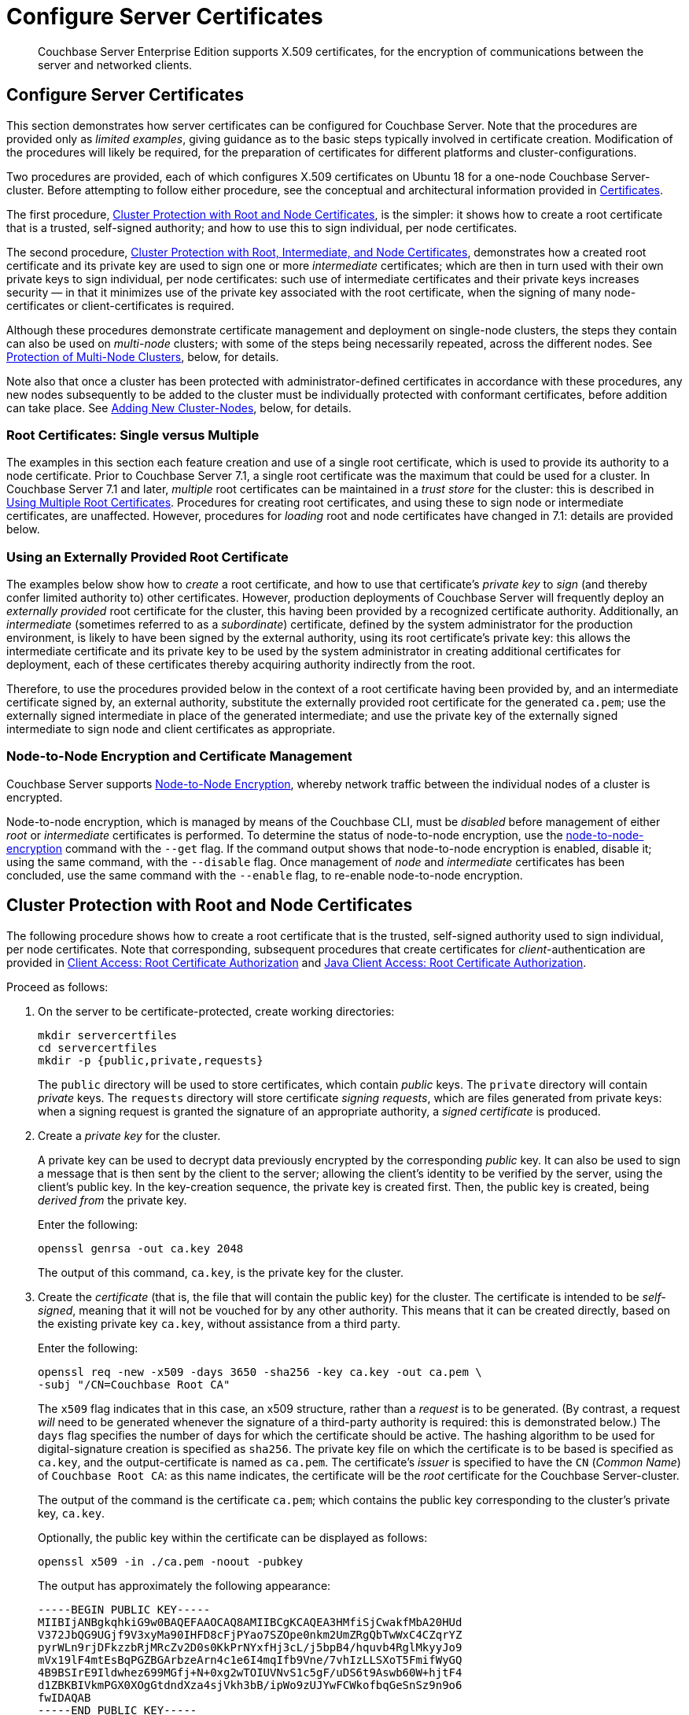 = Configure Server Certificates
:description: Couchbase Server Enterprise Edition supports X.509 certificates, for \
the encryption of communications between the server and \
networked clients.

[abstract]
{description}

[#configure-server-side-certificates]
== Configure Server Certificates

This section demonstrates how server certificates can be configured for Couchbase Server.
Note that the procedures are provided only as _limited examples_, giving guidance as to the basic steps typically involved in certificate creation.
Modification of the procedures will likely be required, for the preparation of certificates for different platforms and cluster-configurations.

Two procedures are provided, each of which configures X.509 certificates on Ubuntu 18 for a one-node Couchbase Server-cluster.
Before attempting to follow either procedure, see the conceptual and architectural information provided in xref:learn:security/certificates.adoc[Certificates].

The first procedure, xref:manage:manage-security/configure-server-certificates.adoc#root-and-node-certificates[Cluster Protection with Root and Node Certificates], is the simpler: it shows how to create a root certificate that is a trusted, self-signed authority; and how to use this to sign individual, per node certificates.

The second procedure, xref:manage:manage-security/configure-server-certificates.adoc#root-intermediate-and-node-certificates[Cluster Protection with Root, Intermediate, and Node Certificates], demonstrates how a created root certificate and its private key are used to sign one or more _intermediate_ certificates; which are then in turn used with their own private keys to sign individual, per node certificates: such use of intermediate certificates and their private keys increases security &#8212; in that it minimizes use of the private key associated with the root certificate, when the signing of many node-certificates or client-certificates is required.

Although these procedures demonstrate certificate management and deployment on single-node clusters, the steps they contain can also be used on _multi-node_ clusters; with some of the steps being necessarily repeated, across the different nodes.
See xref:manage:manage-security/configure-server-certificates.adoc#protection-of-multi-node-clusters[Protection of Multi-Node Clusters], below, for details.

Note also that once a cluster has been protected with administrator-defined certificates in accordance with these procedures, any new nodes subsequently to be added to the cluster must be individually protected with conformant certificates, before addition can take place.
See xref:manage:manage-security/configure-server-certificates.adoc#adding-new-cluster-nodes[Adding New Cluster-Nodes], below, for details.

=== Root Certificates: Single versus Multiple

The examples in this section each feature creation and use of a single root certificate, which is used to provide its authority to a node certificate.
Prior to Couchbase Server 7.1, a single root certificate was the maximum that could be used for a cluster.
In Couchbase Server 7.1 and later, _multiple_ root certificates can be maintained in a _trust store_ for the cluster: this is described in xref:learn:security/using-multiple-cas.adoc[Using Multiple Root Certificates].
Procedures for creating root certificates, and using these to sign node or intermediate certificates, are unaffected.
However, procedures for _loading_ root and node certificates have changed in 7.1: details are provided below.

[#using-an-externally-provided-root-certificate]
=== Using an Externally Provided Root Certificate

The examples below show how to _create_ a root certificate, and how to use that certificate's _private key_ to _sign_ (and thereby confer limited authority to) other certificates.
However, production deployments of Couchbase Server will frequently deploy an _externally provided_ root certificate for the cluster, this having been provided by a recognized certificate authority.
Additionally, an _intermediate_ (sometimes referred to as a _subordinate_) certificate, defined by the system administrator for the production environment, is likely to have been signed by the external authority, using its root certificate's private key: this allows the intermediate certificate and its private key to be used by the system administrator in creating additional certificates for deployment, each of these certificates thereby acquiring authority indirectly from the root.

Therefore, to use the procedures provided below in the context of a root certificate having been provided by, and an intermediate certificate signed by, an external authority, substitute the externally provided root certificate for the generated `ca.pem`; use the externally signed intermediate in place of the generated intermediate; and use the private key of the externally signed intermediate to sign node and client certificates as appropriate.

[#node-to-node-encryption-and-certificate-management]
=== Node-to-Node Encryption and Certificate Management

Couchbase Server supports xref:learn:clusters-and-availability/node-to-node-encryption.adoc[Node-to-Node Encryption], whereby network traffic between the individual nodes of a cluster is encrypted.

Node-to-node encryption, which is managed by means of the Couchbase CLI, must be _disabled_ before management of either _root_ or _intermediate_ certificates is performed.
To determine the status of node-to-node encryption, use the xref:cli:cbcli/couchbase-cli-node-to-node-encryption.adoc[node-to-node-encryption] command with the `--get` flag.
If the command output shows that node-to-node encryption is enabled, disable it; using the same command, with the `--disable` flag.
Once management of _node_ and _intermediate_ certificates has been concluded, use the same command with the `--enable` flag, to re-enable node-to-node encryption.

[#root-and-node-certificates]
== Cluster Protection with Root and Node Certificates

The following procedure shows how to create a root certificate that is the trusted, self-signed authority used to sign individual, per node certificates.
Note that corresponding, subsequent procedures that create certificates for _client_-authentication are provided in xref:manage:manage-security/configure-client-certificates.adoc#client-certificate-authorized-by-a-root-certificate[Client Access: Root Certificate Authorization] and xref:manage:manage-security/configure-client-certificates.adoc#java-client-access-root-certificate-authorization[Java Client Access: Root Certificate Authorization].

Proceed as follows:

. On the server to be certificate-protected, create working directories:
+
----
mkdir servercertfiles
cd servercertfiles
mkdir -p {public,private,requests}
----
+
The `public` directory will be used to store certificates, which contain _public_ keys.
The `private` directory will contain _private_ keys.
The `requests` directory will store certificate _signing requests_, which are files generated from private keys: when a signing request is granted the signature of an appropriate authority, a _signed certificate_ is produced.

. Create a _private key_ for the cluster.
+
A private key can be used to decrypt data previously encrypted by the corresponding _public_ key.
It can also be used to sign a message that is then sent by the client to the server; allowing the client's identity to be verified by the server, using the client's public key.
In the key-creation sequence, the private key is created first.
Then, the public key is created, being _derived from_ the private key.
+
Enter the following:
+
----
openssl genrsa -out ca.key 2048
----
+
The output of this command, `ca.key`, is the private key for the cluster.

. Create the _certificate_ (that is, the file that will contain the public key) for the cluster.
The certificate is intended to be _self-signed_, meaning that it will not be vouched for by any other authority.
This means that it can be created directly, based on the existing private key `ca.key`, without assistance from a third party.
+
Enter the following:
+
----
openssl req -new -x509 -days 3650 -sha256 -key ca.key -out ca.pem \
-subj "/CN=Couchbase Root CA"
----
+
The `x509` flag indicates that in this case, an x509 structure, rather than a _request_ is to be generated.
(By contrast, a request _will_ need to be generated whenever the signature of a third-party authority is required: this is demonstrated below.)
The `days` flag specifies the number of days for which the certificate should be active.
The hashing algorithm to be used for digital-signature creation is specified as `sha256`.
The private key file on which the certificate is to be based is specified as `ca.key`, and the output-certificate is named as `ca.pem`.
The certificate's _issuer_ is specified to have the `CN` (_Common Name_) of `Couchbase Root CA`: as this name indicates, the certificate will be the _root_ certificate for the Couchbase Server-cluster.
+
The output of the command is the certificate `ca.pem`; which contains the public key corresponding to the cluster's private key, `ca.key`.
+
Optionally, the public key within the certificate can be displayed as follows:
+
----
openssl x509 -in ./ca.pem -noout -pubkey
----
+
The output has approximately the following appearance:
+
----
-----BEGIN PUBLIC KEY-----
MIIBIjANBgkqhkiG9w0BAQEFAAOCAQ8AMIIBCgKCAQEA3HMfiSjCwakfMbA20HUd
V372JbQG9UGjf9V3xyMa90IHFD8cFjPYao7SZOpe0nkm2UmZRgQbTwWxC4CZqrYZ
pyrWLn9rjDFkzzbRjMRcZv2D0s0KkPrNYxfHj3cL/j5bpB4/hquvb4RglMkyyJo9
mVx19lF4mtEsBqPGZBGArbzeArn4c1e6I4mqIfb9Vne/7vhIzLLSXoT5FmifWyGQ
4B9BSIrE9Ildwhez699MGfj+N+0xg2wTOIUVNvS1c5gF/uDS6t9Aswb60W+hjtF4
d1ZBKBIVkmPGX0XOgGtdndXza4sjVkh3bB/ipWo9zUJYwFCWkofbqGeSnSz9n9o6
fwIDAQAB
-----END PUBLIC KEY-----
----
+
Note that by substituting other flags for `-pubkey`, other characteristics of the certificate can be displayed.
`-issuer` displays the certificate's issuer, and `-subject` its subject (in both cases, `subject= /CN=Couchbase Root CA`).
The `-version`, `-serial`, `-subject-hash`, and more can be displayed.
+
The _entire certificate_ can be displayed as text, by means of the following command:
+
----
openssl x509 -text -noout -in ./ca.pem
----
+
The initial part of the output, which is extensive, is as follows:
+
----
Certificate:
    Data:
        Version: 3 (0x2)
        Serial Number: 18276610881715621025 (0xfda390c366b2cca1)
    Signature Algorithm: sha256WithRSAEncryption
        Issuer: CN=Couchbase Root CA
        Validity
            Not Before: Sep  2 08:32:31 2019 GMT
            Not After : Aug 30 08:32:31 2029 GMT
        Subject: CN=Couchbase Root CA
        Subject Public Key Info:
            Public Key Algorithm: rsaEncryption
                Public-Key: (2048 bit)
                Modulus:
                    00:d7:a6:ba:5d:e2:e2:fd:6e:1b:33:9a:4b:bf:77:
                    6f:28:c3:37:60:33:da:09:b2:0b:73:1f:f9:65:2a:
                                  .
                                  .
----
+
The displayed text thus provides information including the `Version`, the `Serial Number`, and the `Signature Algorithm` of the certificate.
The certificate's `Issuer`, `Subject`, and period of `Validity` are also shown.
The `Algorithm` and `Modulus` (and, further below, the `Exponent`) of the public key are shown.
+
For detailed information on keys and key-generation, see https://en.wikipedia.org/wiki/RSA_(cryptosystem)[RSA (cryptosystem)].

. Create a private key for the individual node.
In addition to the root certificate and private key for the entire cluster, which are `ca.pem` and `ca.key`, a _node_ certificate and private key must also be created.
The node certificate, along with its corresponding node-private key, will reside on its own, corresponding node.
When deployed, each node certificate must be named `chain.pem`, and each node private key `pkey.key`.
Consequently, if the node certificates and private keys for multiple nodes are being prepared on a single system, the files should be given individual, distinctive names on creation; and then each deployed on its appropriate node as either `chain.pem` or `pkey.key`.
This renaming procedure is indeed followed here for demonstration purposes, even though only a one-node cluster is involved.
+
Create the node private key as follows:
+
----
openssl genrsa -out private/couchbase.default.svc.key 2048
----
+
The output file is `couchbase.default.svc.key`, which is the private key for the node.

. Create a certificate signing request for the node certificate.
This step allows the materials required for certificate-creation to be passed to a third-party, who will _digitally sign_ the certificate as part of its creation-process, and thereby confirm its validity.
(In this demonstration, however, no actual third-party is involved: the certificate will be signed by means of the _root_ private key, which is owned by the current user.)
+
Enter the following command:
+
----
openssl req -new -key private/couchbase.default.svc.key \
-out requests/couchbase.default.svc.csr -subj "/CN=Couchbase Server"
----
+
The `key` specified as the input for the request is `couchbase.default.svc.key`, which was created in the last step.
The output request-file is specified as `couchbase.default.svc.csr`.
Note that this can be inspected as text, by entering the following command:
+
----
openssl req -text -noout -verify -in ./requests/couchbase.default.svc.csr
----
+
The initial part of the displayed output, which is extensive, is as follows:
+
----
verify OK
Certificate Request:
    Data:
        Version: 0 (0x0)
        Subject: CN=Couchbase Server
        Subject Public Key Info:
            Public Key Algorithm: rsaEncryption
                Public-Key: (2048 bit)
                Modulus:
                    00:be:26:e5:06:c6:8e:43:bb:9d:bc:84:20:34:8e:
                    db:2f:d1:8b:b4:ff:c2:66:c0:61:70:8d:c3:8c:df:
                                      .
                                      .
----
+
The `Version` and `Subject` of the request are listed, along with information on the public key that is to be included in the certificate.

. Define _certificate extensions_ for the node.
Certificate extensions specify constraints on how a certificate is to be used.
Extensions are submitted to the signing authority, along with the certificate signing request.
+
For example, the certificate's public key can be specified, by means of the `keyUsage` extension, to support _digital signatures_, but _not_ to support _key encipherment_ &#8212; or, _the opposite_ can be specified; or, support of _both_ digital signatures _and_ key encipherment can be specified.
Meanwhile, the `subjectAltName` extension can be used to specify the _DNS name_ and _IP address_ of the server on which the certificate resides; so that if the certificate is deployed in any other context, it becomes invalid.
+
For detailed information on certificate extensions, see the https://tools.ietf.org/html/rfc5280#section-4.2.1[Standard Extensions] section of the https://tools.ietf.org/html/rfc5280[Internet X.509 Public Key Infrastructure Certificate and Certificate Revocation List (CRL Profile)].
+
Certificate extensions can be defined in a file, whose pathname is then provided as a parameter to the `openssl` command used to create the certificate.
Thus, such server-certificate extensions as are intended to be generic across all cluster-nodes might be written as follows:
+
----
cat > server.ext <<EOF
basicConstraints=CA:FALSE
subjectKeyIdentifier = hash
authorityKeyIdentifier = keyid,issuer:always
extendedKeyUsage=serverAuth
keyUsage = digitalSignature,keyEncipherment
EOF
----
+
The value of `extendedKeyUsage` is specified as `serverAuth`, indicating that the certificate is to be used for server authentication.
The values of `keyUsage` are `digitalSignature`, specifying that the certificate's public key can be used in the verifying of information-origin; and `keyEncipherment`, specifying that the public key can be used in the encrypting of _symmetric keys_ (through the exchange and use of which symmetrically encrypted communications between server and client can occur).

. Create a customized certificate extensions file, which adds _per node_ constraints to the generic constraints already specified.
+
----
cp ./server.ext ./server.ext.tmp

echo "subjectAltName = IP:10.143.192.102" \
>> ./server.ext.tmp
----
+
This customized extensions file is to be used to authenticate a single node, whose IP address is `10.143.192.102`.
Note that if the DNS naming-convention is used by the cluster, the node's DNS name might be specified instead: for example, `DNS:node2.cb.com`.
If the node is not identified appropriately in the certificate, authentication fails.
+
The creation of the customized extensions file should occur once for each node, with each customized extensions file containing only those extensions that apply to the current node.

. Create the node certificate, applying the certificate and digital signature of the appropriate authority, and the customized extensions file for the node, to the materials in the signing request.
+
Enter the following:
+
----
openssl x509 -CA ca.pem -CAkey ca.key -CAcreateserial -days 365 -req \
-in requests/couchbase.default.svc.csr \
-out public/couchbase.default.svc.pem \
-extfile server.ext.tmp
----
+
The file generated by this command, `couchbase.default.svc.pem`, is the node certificate.
The root certificate and private key, `ca.pem` and `ca.key`, are specified as input values to the certificate-creation command.
This ensures that the new certificate's chain of trust includes the root certificate, `ca.pem`, and is digitally signed by `ca.key`; allowing that signature to be verified by means of the public key.
+
The following confirmatory output is displayed:
+
----
Signature ok
subject=/CN=Couchbase Server
Getting CA Private Key
----
+
Note that if a node certificate were actually submitted to an external authority for signing, then the authority's own `pem` and `key` would be specified as inputs, rather than `ca.pem` and `ca.key`: and in such a case, the authority's `pem` would need to become the root certificate for the cluster.

. Rename the node certificate and node private key.
For deployment on the node, the node certificate must be renamed `chain.pem`; and the node private key renamed `pkey.key`.
Proceed as follows:
+
----
cd ./public
mv couchbase.default.svc.pem chain.pem
cd ../private
mv couchbase.default.svc.key pkey.key
----

. Deploy the node certificate and node private key.
These are deployed by being moved to the `inbox` directory of the server, and made _executable_.
The `inbox` directory must be created by the administrator.
Proceed as follows:
+
----
cd ..
sudo mkdir /opt/couchbase/var/lib/couchbase/inbox/
sudo cp ./public/chain.pem /opt/couchbase/var/lib/couchbase/inbox/chain.pem
sudo cp ./private/pkey.key /opt/couchbase/var/lib/couchbase/inbox/pkey.key
----

. Ensure that all certificate and private key files in the `inbox` directory can be read by user `couchbase`.
This can be achieved by changing ownership of the files to `couchbase`, and setting `0600` permissions.

. Deploy the root certificate.
This is achieved by creating the directory `CA`, within the previously created `inbox` directory, and copying the root certificate into the `CA` directory.
Proceed as follows:
+
----
sudo mkdir /opt/couchbase/var/lib/couchbase/inbox/CA
sudo cp ./ca.pem /opt/couchbase/var/lib/couchbase/inbox/CA/.
----

. _Upload_ the root certificate for the cluster.
Use the following REST command:
+
----
curl -X POST http://10.143.192.102:8091/node/controller/loadTrustedCAs -u Administrator:password
----
+
All root certificates currently resident in the `CA` directory are now place in the trust store, and are ready for use.
This can be verified by means of Couchbase Web Console: access the *Security* screen, by means of the *Security* option in the left-hand navigation bar.
Then, left-click on the *Certificates* tab, located on the upper, horizontal navigation bar.
[#see-root-certificate-with-couchbase-web-console]
The screen's left-hand panel appears as follows:
+
image::manage-security/rootCertificateWithSignedCert.png[600,align=left]
+
The original _generated_ root certificate appears at the top.
A notification is now provided, to the effect that this `doesn't seem to be used by any node anymore.`
The new, _uploaded_ root certificate appears below.
The text of each certificate appears in the panel to the right.
Details on the certificate, and button for certificate-deletion, appear at the left.
Note that a certificate cannot be deleted once it has provided its authority to one or more node certificates on the cluster.

. _Load_ the node certificate that was copied into the `inbox`, with its private key:
+
----
curl -X POST http://10.143.192.102:8091/node/controller/reloadCertificate -u Administrator:password
----
+
The node certificate is now activated for the current node, bearing the authority of the root CA with which it was signed.

Note that when, as is typical, the cluster contains more than one node, this step must be performed on _each node_ of the cluster, with each individual IP address thereby specified in turn.

For more information using the REST API to manage certificates, see xref:rest-api:rest-certificate-management.adoc[Certificate Management API].
This includes details on retrieving root and nodes certificates that have been uploaded, and on certificate deletion.

[#configure-client-access-simple]
=== Configuring Client Access

Once the cluster has been protected by the deployment of root and node certificates described above, a _client_ certificate can be signed by the root certificate, to allow a client to access the cluster.
Client-certificate preparation varies, depending on the type of client to be supported.
For steps to prepare a certificate supportive of Couchbase Server, see xref:manage:manage-security/configure-client-certificates.adoc#client-certificate-authorized-by-a-root-certificate[Client Access: Root-Certificate Authorization].
For steps to prepare a certificate supportive of a Java client, see xref:manage:manage-security/configure-client-certificates.adoc#java-client-access-root-certificate-authorization[Java Client Access: Root-Certificate Authorization].

Note that access by means of a client certificate must be specifically enabled, on the cluster that is to be accessed: see xref:manage:manage-security/enable-client-certificate-handling.adoc[Enable Client-Certificate Handling].

[#root-intermediate-and-node-certificates]
== Cluster Protection with Root, Intermediate, and Node Certificates

Optionally, a root certificate can be used to sign an _intermediate_ certificate, which is then itself used to sign node certificates.
This increases security, since it minimizes use of the private key associated with the root certificate, when many node or client-certificates are to be signed.

The steps and descriptions below assume that the previous procedure, xref:manage:manage-security/configure-server-certificates.adoc#root-and-node-certificates[Cluster Protection with Root and Node Certificates], has already been successfully completed; and that familiarity with the basic certificate-related concepts explained there has been attained.

Note that corresponding, subsequent procedures that create certificates for _client_-authentication are provided in xref:manage:manage-security/configure-client-certificates.adoc#client-certificate-authorized-by-an-intermediate-certificate[Client Access: Intermediate Certificate Authorization] and xref:manage:manage-security/configure-client-certificates.adoc#java-client-access-intermediate-certificate-authorization[Java Client Access: Intermediate Certificate Authorization]

Proceed as follows:

. On the server to be certificate-protected, create working directories:
+
----
mkdir servercertfiles2
cd servercertfiles2
mkdir -p {root,servers,clients}/{issued,reqs,private}
----
+
The directories `root`, `servers`, and `clients` will contain the issued certificates, requests, and private keys generated for the root, the individual nodes, and clients wishing to access the nodes.
Each directory therefore contains `issued`, `reqs`, and `private` subdirectories.
+
Note that this directory infrastructure will also be used in the subsequent process, xref:manage:manage-security/configure-client-certificates.adoc#client-certificate-authorized-by-an-intermediate-certificate[Client Access: Intermediate Certificate Authorization]; where the contents of the `clients` directory will be created.

. Change directory to `root`.
Then, create a configuration file for the root certificate that is to be created.
+
----
cd root

cat > config <<EOF
[req]
distinguished_name = cn_only
x509_extensions = ca_ext
[ cn_only ]
commonName = Common Name (eg: your user, host, or server name)
commonName_max = 64
commonName_default = CA
[ca_ext]
basicConstraints = CA:TRUE
subjectKeyIdentifier = hash
authorityKeyIdentifier = keyid:always,issuer:always
keyUsage = cRLSign, keyCertSign
EOF
----
+
The `config` file has three sections. The first, `req`, specifies values to be passed to the `req` command, which is used to create and process certificate requests: use `man req` to obtain information on the values passed.
The second section, `cn_only`, provides specifications for the Common Name to be used in the certificate, including the maximum number of characters and the default name.
The third section, `ca_ext`, provides basic extensions that limit the capability of the certificate.
These include a value of `TRUE` for `CA`, indicating that the certificate will be able to provide signing authority for other certificates.
Additionally, the values for `keyUsage` are provided as `cRLSign`, indicating that the certificate's public key will be usable to verify signatures on _Certificate Revocation Lists_; and `keyCertSign`, indicating that the certificate's public key will be usable to verify signatures on other certificates.

. Create the root certificate, specifying the created `config` file.
+
----
openssl req -config config -new -x509 -days 3650 -sha256 -newkey rsa:2048 \
-keyout ca.key -out ca.pem -subj '/C=UA/O=MyCompany/CN=RootCA'
----
+
This specifies that both the root certificate for the cluster and its private key be created.
The key is additionally specified to be encrypted.
In consequence, during execution, the following prompt is displayed:
+
----
Generating a 2048 bit RSA private key
....+++
...................+++
writing new private key to 'ca.key'
Enter PEM pass phrase:
----
+
This requires that a _pass phrase_ be entered, for inclusion of the key in command-line procedures, such as those used for certificate generation.
The phrase will be stored in the certificate, and prompted for whenever administrative access is attempted.
Enter an appropriate phrase: a second prompt then appears, requesting confirmation of the phrase.
Enter the phrase again, and the operation completes.
+
The output file, `ca.pem` is the root certificate for the cluster, and is saved in the `root` folder.
(Note that in the steps that follow, other certificates named `ca.pem` are created in additional folders: these should not be confused with the certificate of the same name in `root`.)

. Create an extensions file that will limit the capabilities of the _intermediate_ certificate that is to be created.
+
[#create-intermediate-extensions-file]
Enter the following:
+
----
cat > ca.ext <<EOF
basicConstraints = CA:TRUE
subjectKeyIdentifier = hash
authorityKeyIdentifier = keyid:always,issuer:always
keyUsage = cRLSign, keyCertSign
EOF
----
+
Here, `CA` is set to `TRUE`, meaning that the intermediate certificate will be able to act as an authority for other certificates (specifically, for the individual, per node certificates used by the cluster).
The specified `keyUsage` includes the value `keyCertSign`, meaning that the intermediate certificate's public key will be used to verify signatures that appear on other certificates.

. Create a private key and corresponding certificate signing request for the intermediate certificate.
+
----
openssl req -new -sha256 -newkey rsa:2048 -keyout ../servers/ca.key \
-out reqs/server-signing.csr \
-subj '/C=UA/O=MyCompany/OU=Servers/CN=ServerSigningCA'
----
+
Again, the key is specified to be encrypted.
Therefore, prompts appear, asking for a pass phrase for the certificate.
Enter an appropriate phrase in response to the prompts.
+
The output from the request consists of the encrypted private key `../servers/ca.key` and the signing-request `req/server-signing.csr`.

. Create the intermediate certificate, specifying the root certificate `ca.pem` and its key `ca.key`, to establish the root certificate's authority.
+
----
openssl x509 -CA ca.pem -CAkey ca.key -CAcreateserial \
-CAserial serial.srl -days 3650 -req -in reqs/server-signing.csr \
-out issued/server-signing.pem -extfile ca.ext
----
+
Since this specifies that the encrypted key `ca.key` be used to sign the intermediate certificate, the user is prompted for the appropriate pass phrase.
Enter the phrase against the prompt.
+
The extension file `ca.ext` is thus applied to the certificate, so as to limit the certificate's capabilities.
The certificate is generated and saved in the `reqs` folder as `server-signing.pem`.

. Save the intermediate certificate as the authority for the node certificates that are to be created.
+
----
cp issued/server-signing.pem ../servers/ca.pem
----

. Within the `../servers` directory, create an extension file containing the information that will be generic across all the individual nodes of the cluster.
+
----
cd ../servers

cat > server.ext <<EOF
basicConstraints = CA:FALSE
subjectKeyIdentifier = hash
authorityKeyIdentifier = keyid,issuer:always
extendedKeyUsage = serverAuth
keyUsage = digitalSignature,keyEncipherment
EOF
----
+
The `extendedKeyUsage` value `serverAuth` indicates that the certificate will be used for server authentication.
The `keyUsage` value `digitalSignature` specifies that the certificate's public key can be used in the verifying of information-origin; while `keyEncipherment` allows the public key to be used in the encrypting of symmetric keys.

. Generate the private key to be used for the individual cluster-node.
+
----
openssl genrsa -out private/couchbase.node.svc.key 2048
----
+
The private key `couchbase.node.svc.key` is thus saved in the `private` folder, as the private key for the node.

. Generate the certificate signing request for the node certificate.
+
----
openssl req -new -key private/couchbase.node.svc.key \
-out reqs/couchbase.node.svc.csr \
-subj "/C=UA/O=MyCompany/OU=Servers/CN=couchbase.node.svc"
----
+
The signing-request file `couchbase.node.svc.csr` is thus saved in the `reqs` folder.

. Add node-specific information for each node, in turn.
Although the current example features a single-node cluster, this step would be repeated for each node in the cluster, if the cluster contained multiple nodes: in each case, the node-specific information (here, the node's IP address) being different.
+
----
cp server.ext temp.ext

echo 'subjectAltName = IP:10.143.192.102' >> temp.ext
----
+
This creates `temp.ext` as an extension file that will be used for one node only.
The file specifies the IP address specific to the node.

. Create the node certificate for an individual node, specifying the unique extension file for the node, and specifying the intermediate certificate and key as the signing authority.
+
----
openssl x509 -CA ca.pem -CAkey ca.key -CAcreateserial \
-CAserial serial.srl -days 365 -req -in reqs/couchbase.node.svc.csr \
-out issued/couchbase.node.svc.pem -extfile temp.ext
----
+
Since this specifies that the certificate should be signed by the encrypted intermediate key, `ca.key`, a prompt appears, requesting the appropriate pass phrase.
Enter the phrase against the prompt.
+
The node-certificate file `couchbase.node.svc.pem` is hereby saved in the `issued` folder.
The certificate bears the constraints specified in `temp.ext`, and is granted the authority of the intermediate certificate and key, which are `ca.pem` and `ca.key` respectively.

. Check that the node certificate is valid.
The following use of the `openssl` command verifies the relationship between the root certificate, the intermediate certificate, and the node certificate.
+
----
openssl verify -trusted ../root/ca.pem -untrusted ca.pem \
issued/couchbase.node.svc.pem
----
+
If the certificate is valid, the following output is displayed:
+
----
issued/couchbase.node.svc.pem: OK
----

. Prepare to deploy the certificate and private key for the node.
First, concatenate the node certificate and the intermediate certificate, to establish the chain of authority.
Then, rename the private key for the node.
+
----
cat issued/couchbase.node.svc.pem ca.pem > chain.pem

cp private/couchbase.node.svc.key pkey.key
----

. Move the node certificate and node private key into the `inbox` for the current node.
+
----
sudo mkdir /opt/couchbase/var/lib/couchbase/inbox/  # if needed


sudo cp ./chain.pem /opt/couchbase/var/lib/couchbase/inbox/chain.pem
sudo cp ./pkey.key /opt/couchbase/var/lib/couchbase/inbox/pkey.key
----

. Ensure that all certificate and private key files in the `inbox` directory can be read by user `couchbase`.
This can be achieved by changing ownership of the files to `couchbase`, and setting `0600` permissions.

. Move the root certificate into the `inbox/CA` directory for the current node.
+
----
sudo mkdir /opt/couchbase/var/lib/couchbase/inbox/CA/  # if needed
cd ../root
sudo cp ca.pem /opt/couchbase/var/lib/couchbase/inbox/CA/.
----

. Upload the root certificate, thereby activating it for the entire cluster.
+
----
curl -X POST http://10.144.220.103:8091//node/controller/loadTrustedCAs -u Administrator:password
----

. Upload the node certificate, specifying the established password for the private key.
+
----
curl -X POST http://10.144.220.103:8091/node/controller/reloadCertificate -u Administrator:password -d '{"privateKeyPassphrase": {"type": "plain",  "password": "1234"}}'
----
+
Couchbase Server's access to the private key is thus specified as a JSON document, with `plain` as the mode of access.
This option is effective for pre-production use, but should not be used in production.
For a full description of passphrase registration, with alternatives to be used in production environments, see the reference page xref:rest-api/upload-retrieve-node-cert.adoc[Upload and Retrive a Node Certificate].
+
Note that when, as is typical, the cluster contains more than one node, the `/node/controller/reloadCertificate` command must be executed on each node, specifying the IP address of the node on which execution is occurring.
+
This concludes the certificate-deployment process.
The root certificate can be examined by means of Couchbase Web Console, as shown in xref:manage:manage-security/configure-server-certificates.adoc#see-root-certificate-with-couchbase-web-console[Step 11] of the previous example on this page.

For more information using the REST API to manage certificates, see xref:rest-api:rest-certificate-management.adoc[Certificate Management API].

[#configure-client-access-advanced]
=== Configuring Client Access

Once the cluster has been protected by the deployment of root, intermediate, and node certificates described above, a _client_ certificate can be signed by a _client-intermediate_ certificate that itself inherits the authority of the root: this allows the client certificate to access the cluster.
Client-certificate preparation varies, depending on the type of client to be supported.
For steps to prepare a certificate supportive of Couchbase Server, see xref:manage:manage-security/configure-client-certificates.adoc#client-certificate-authorized-by-an-intermediate-certificate[Client Access: Intermediate-Certificate Authorization].
For steps to prepare a certificate supportive of a Java client, see xref:manage:manage-security/configure-client-certificates.adoc#java-client-access-intermediate-certificate-authorization[Java Client Access: Intermediate-Certificate Authorization].

Note that access by means of a client certificate must be specifically enabled, on the cluster that is to be accessed: see xref:manage:manage-security/enable-client-certificate-handling.adoc[Enable Client-Certificate Handling].

[#protection-of-multi-node-clusters]
== Protection of Multi-Node Clusters

When the certificate-management procedures described above are used, as intended, for multi-node clusters, the following should be observed:

* Each CA certificate to be used by the cluster must be copied into an appropriately located `inbox/CA` directory on a cluster node, and must be loaded from there, using the call demonstrated above, and fully described in xref:rest-api:load-trusted.cas.adoc[Load Root Certificates].

* A separate `chain.pem` must be prepared for each node.
Each `chain.pem` should be generated from a new, unique private key (`pkey.key`); must be an appropriate concatenation of the node certificate with whatever intermediate certificates have formed its chain; and must have its own node's IP address specified as a `subjectAltName`.

* If created on the same system as all other keys and certificates, the `chain.pem` and `pkey.key` for each node must be independently transferred onto the node they are intended to protect.
An inbox must be created on that node, and the `chain.pem` and `pkey.key` files then moved there.

* The node certificate must be reloaded individually for each node in the cluster, after the `chain.pem` and `pkey.key` file have been moved into the node's inbox.
Each reload command must therefore specify the node's own IP address.

[#adding-new-nodes]
== Adding New Nodes

When a new node is added to a cluster, the operation is performed with reference to a particular node that is already a member of the cluster.
Since this _cluster node_ and this _new node_ must be able to connect with one another, each must trust the CA of the other.
Therefore:

* If the two nodes already have the same CA, connection and node-addition can occur.

* If the two nodes do _not_ have the same CA, the CA of each must be loaded onto the other; after which, connection and node-addition can occur.

[#regenerating-default-certificates]
== Regenerating Default Certificates

_Default_ certificates provided automatically by Couchbase Server &#8212; including the _root_ certificate and each of the _node_ certificates for the cluster &#8212; can be _regenerated_ at any time, by means of the REST API.
This means that the current node certificates and (if they have been uploaded) intermediate certificates are removed; and new, system-generated root and node certificates are made active for the node.

Note that previously system-generated and uploaded root certificates remain in the trust store of the cluster, unless explicitly deleted.
For information on regenerating certificates, see xref:rest-api:rest-regenerate-all-certs.adoc[Regenerate All Certificates].
For information on deleting root certifictes, see xref:rest-api:delete-trusted-cas.adoc[Delete Root Certificates].

[#further-information]
== Further Information

For information on certificate-management by means of the REST API, see xref:cli:cbcli/couchbase-cli-ssl-manage.adoc[ssl-manage] and xref:rest-api:rest-certificate-management.adoc[Certificate Management API].

For step-by-step instructions on creating _client_ certificates, see xref:manage:manage-security/configure-client-certificates.adoc[Configure Client Certificates].

For an example of using the certificates and keys created on the current page and on xref:manage:manage-security/configure-client-certificates.adoc[Configure Client Certificates] to secure an _XDCR replication_, see xref:manage:manage-xdcr/enable-full-secure-replication.adoc#specify-full-xdcr-security-with-certificates[Specify Root and Client Certificates, and Client Private Key].
